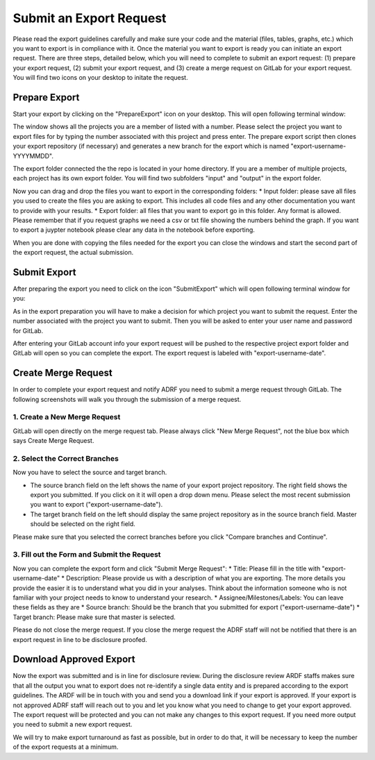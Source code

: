 Submit an Export Request
================================================

Please read the export guidelines carefully and make sure your code and the material (files, tables, graphs, etc.) which you want to export is in compliance with it. Once the material you want to export is ready you can initiate an export request. There are three steps, detailed below, which you will need to complete to submit an export request: (1) prepare your export request, (2) submit your export request, and (3) create a merge request on GitLab for your export request. You will find two icons on your desktop to initate the request. 

.. image:: ../images/icons.png
  :width: 400
  :alt: Prepare and Submit icons


Prepare Export
^^^^^^^^^^^^^^^^^^

Start your export by clicking on the  "PrepareExport" icon on your desktop. This will open following terminal window:

.. image:: ../images/prepare.png
  :width: 400
  :alt: Terminal Window Prepare Export

The window shows all the projects you are a member of listed with a number. Please select the project you want to export files for by typing the number associated with this project and press enter. The prepare export script then clones your export repository (if necessary) and generates a new branch for the export which is named "export-username-YYYYMMDD". 

The export folder connected the the repo is located in your home directory. If you are a member of multiple projects, each project has its own export folder. You will find two subfolders "input" and "output" in the export folder.

.. image:: ../images/folders.png
  :width: 400
  :alt: Content of the Export folder

Now you can drag and drop the files you want to export in the corresponding folders:
* Input folder: please save all files you used to create the files you are asking to export. This includes all code files and any other documentation you want to provide with your results.
* Export folder: all files that you want to export go in this folder. Any format is allowed. Please remember that if you request graphs we need a csv or txt file showing the numbers behind the graph. If you want to export a juypter notebook please clear any data in the notebook before exporting.

When you are done with copying the files needed for the export you can close the windows and start the second part of the export request, the actual submission.  

Submit Export
^^^^^^^^^^^^^^^^^^^^^^^^

After preparing the export you need to click on the icon "SubmitExport" which will open following terminal window for you:

.. image:: ../images/submit.png
  :width: 400
  :alt: Terminal window after runnning prepare export

As in the export preparation you will have to make a decision for which project you want to submit the request. Enter the number associated with the project you want to submit. Then you will be asked to enter your user name and password for GitLab.

After entering your GitLab account info your export request will be pushed to the respective project export folder and GitLab will open so you can complete the export. The export request is labeled with "export-username-date".

Create Merge Request
^^^^^^^^^^^^

In order to complete your export request and notify ADRF you need to submit a merge request through GitLab. The following screenshots will walk you through the submission of a merge request.

1. Create a New Merge Request
**********************************
GitLab will open directly on the merge request tab. Please always click "New Merge Request", not the blue box which says Create Merge Request.

.. image:: ../images/gitlab2.png
  :width: 400
  :alt: Merge Request tab in gitlab

2. Select the Correct Branches
**********************************

Now you have to select the source and target branch.

.. image:: ../images/gitlab3.png
  :width: 400
  :alt: Merge Request branch selection in gitlab

* The source branch field on the left shows the name of your export project repository. The right field shows the export you submitted. If you click on it it will open a drop down menu. Please select the most recent submission you want to export ("export-username-date").
* The target branch field on the left should display the same project repository as in the source branch field. Master should be selected on the right field.

Please make sure that you selected the correct branches before you click "Compare branches and Continue".

3. Fill out the Form and Submit the Request
**********************************

Now you can complete the export form and click "Submit Merge Request":
* Title: Please fill in the title with "export-username-date"
* Description: Please provide us with a description of what you are exporting. The more details you provide the easier it is to understand what you did in your analyses. Think about the information someone who is not familiar with your project needs to know to understand your research.
* Assignee/Milestones/Labels: You can leave these fields as they are
* Source branch: Should be the branch that you submitted for export ("export-username-date")
* Target branch: Please make sure that master is selected.

.. image:: ../images/gitlab4.png
  :width: 400
  :alt: Fill out mere=ge request form in gitlab

Please do not close the merge request. If you close the merge request the ADRF staff will not be notified that there is an export request in line to be disclosure proofed. 

Download Approved Export
^^^^^^^^^^^^^^^^^^

Now the export was submitted and is in line for disclosure review. During the disclosure review ARDF staffs makes sure that all the output you wnat to export does not re-identify a single data entity and is prepared according to the export guidelines. The ARDF will be in touch with you and send you a download link if your export is approved. If your export is not approved ADRF staff will reach out to you and let you know what you need to change to get your export approved. The export request will be protected and you can not make any changes to this export request. If you need more output you need to submit a new export request.

We will try to make export turnaround as fast as possible, but in order to do that, it will be necessary to keep the number of the export requests at a minimum.
